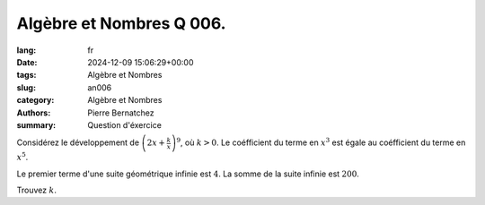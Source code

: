 Algèbre et Nombres Q 006.
=========================

:lang: fr
:date: 2024-12-09 15:06:29+00:00
:tags: Algèbre et Nombres
:slug: an006
:category: Algèbre et Nombres
:authors: Pierre Bernatchez
:summary: Question d'éxercice

Considérez le développement de :math:`\left(2x + \frac{k}{x}\right)^9`, où :math:`k > 0`. Le coéfficient du terme en :math:`x^3` est égale au coéfficient du terme en :math:`x^5`.


Le premier terme d'une suite géométrique infinie est :math:`4`.
La somme de la suite infinie est :math:`200`.

Trouvez :math:`k`.


  
